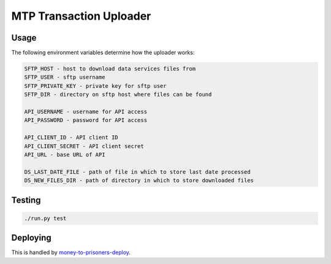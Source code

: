 MTP Transaction Uploader
========================

Usage
-----
The following environment variables determine how the uploader works:

.. code-block::

    SFTP_HOST - host to download data services files from
    SFTP_USER - sftp username
    SFTP_PRIVATE_KEY - private key for sftp user
    SFTP_DIR - directory on sftp host where files can be found

    API_USERNAME - username for API access
    API_PASSWORD - password for API access

    API_CLIENT_ID - API client ID
    API_CLIENT_SECRET - API client secret
    API_URL - base URL of API

    DS_LAST_DATE_FILE - path of file in which to store last date processed
    DS_NEW_FILES_DIR - path of directory in which to store downloaded files

Testing
-------

.. code-block::

    ./run.py test

Deploying
---------

This is handled by `money-to-prisoners-deploy`_.

.. _money-to-prisoners-deploy: https://github.com/ministryofjustice/money-to-prisoners-deploy/
